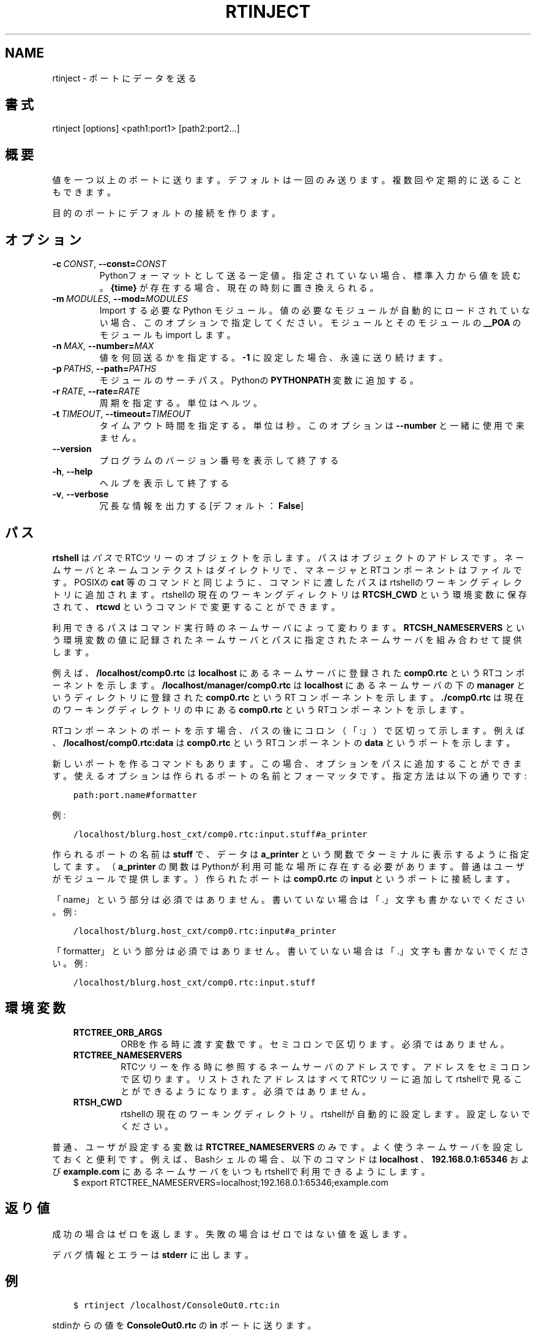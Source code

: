 .\" Man page generated from reStructuredText.
.
.
.nr rst2man-indent-level 0
.
.de1 rstReportMargin
\\$1 \\n[an-margin]
level \\n[rst2man-indent-level]
level margin: \\n[rst2man-indent\\n[rst2man-indent-level]]
-
\\n[rst2man-indent0]
\\n[rst2man-indent1]
\\n[rst2man-indent2]
..
.de1 INDENT
.\" .rstReportMargin pre:
. RS \\$1
. nr rst2man-indent\\n[rst2man-indent-level] \\n[an-margin]
. nr rst2man-indent-level +1
.\" .rstReportMargin post:
..
.de UNINDENT
. RE
.\" indent \\n[an-margin]
.\" old: \\n[rst2man-indent\\n[rst2man-indent-level]]
.nr rst2man-indent-level -1
.\" new: \\n[rst2man-indent\\n[rst2man-indent-level]]
.in \\n[rst2man-indent\\n[rst2man-indent-level]]u
..
.TH "RTINJECT" 1 "2015-08-13" "4.0" "User commands"
.SH NAME
rtinject \- ポートにデータを送る
.SH 書式
.sp
rtinject [options] <path1:port1> [path2:port2...]
.SH 概要
.sp
値を一つ以上のポートに送ります。デフォルトは一回のみ送ります。複数回や
定期的に送ることもできます。
.sp
目的のポートにデフォルトの接続を作ります。
.SH オプション
.INDENT 0.0
.TP
.BI \-c \ CONST\fR,\fB \ \-\-const\fB= CONST
Pythonフォーマットとして送る一定値。指定されていない場合、標準入力
から値を読む。 \fB{time}\fP が存在する場合、現在の時刻に置き換えられる。
.TP
.BI \-m \ MODULES\fR,\fB \ \-\-mod\fB= MODULES
Import する必要な Python モジュール。値の必要なモジュールが自動的に
ロードされていない場合、このオプションで指定してください。モジュール
とそのモジュールの \fB__POA\fP のモジュールも import します。
.TP
.BI \-n \ MAX\fR,\fB \ \-\-number\fB= MAX
値を何回送るかを指定する。 \fB\-1\fP に設定した場合、永遠に送り続けます。
.TP
.BI \-p \ PATHS\fR,\fB \ \-\-path\fB= PATHS
モジュールのサーチパス。Pythonの \fBPYTHONPATH\fP 変数に追加する。
.TP
.BI \-r \ RATE\fR,\fB \ \-\-rate\fB= RATE
周期を指定する。単位はヘルツ。
.TP
.BI \-t \ TIMEOUT\fR,\fB \ \-\-timeout\fB= TIMEOUT
タイムアウト時間を指定する。単位は秒。このオプションは \fB\-\-number\fP
と一緒に使用で来ません。
.UNINDENT
.INDENT 0.0
.TP
.B  \-\-version
プログラムのバージョン番号を表示して終了する
.TP
.B  \-h\fP,\fB  \-\-help
ヘルプを表示して終了する
.TP
.B  \-v\fP,\fB  \-\-verbose
冗長な情報を出力する [デフォルト： \fBFalse\fP]
.UNINDENT
.SH パス
.sp
\fBrtshell\fP は \fIパス\fP でRTCツリーのオブジェクトを示します。パスは
オブジェクトのアドレスです。ネームサーバとネームコンテクストは
ダイレクトリで、マネージャとRTコンポーネントはファイルです。POSIXの
\fBcat\fP 等のコマンドと同じように、コマンドに渡したパスはrtshellの
ワーキングディレクトリに追加されます。rtshellの現在のワーキングディレクトリは
\fBRTCSH_CWD\fP という環境変数に保存されて、 \fBrtcwd\fP というコマンドで
変更することができます。
.sp
利用できるパスはコマンド実行時のネームサーバによって変わります。
\fBRTCSH_NAMESERVERS\fP という環境変数の値に記録されたネームサーバとパスに
指定された ネームサーバを組み合わせて提供します。
.sp
例えば、 \fB/localhost/comp0.rtc\fP は \fBlocalhost\fP にあるネームサーバに登録
された \fBcomp0.rtc\fP というRTコンポーネントを示します。
\fB/localhost/manager/comp0.rtc\fP は \fBlocalhost\fP にあるネームサーバの下の
\fBmanager\fP というディレクトリに登録された \fBcomp0.rtc\fP というRT
コンポーネントを示します。 \fB\&./comp0.rtc\fP は現在のワーキングディレクトリ
の中にある \fBcomp0.rtc\fP というRTコンポーネントを示します。
.sp
RTコンポーネントのポートを示す場合、パスの後にコロン（「:」）で区切って
示します。例えば、 \fB/localhost/comp0.rtc:data\fP は
\fBcomp0.rtc\fP というRTコンポーネントの \fBdata\fP というポートを示します。
.sp
新しいポートを作るコマンドもあります。この場合、オプションをパスに追加
することができます。使えるオプションは作られるポートの名前とフォーマッタ
です。指定方法は以下の通りです:
.INDENT 0.0
.INDENT 3.5
.sp
.nf
.ft C
path:port.name#formatter
.ft P
.fi
.UNINDENT
.UNINDENT
.sp
例:
.INDENT 0.0
.INDENT 3.5
.sp
.nf
.ft C
/localhost/blurg.host_cxt/comp0.rtc:input.stuff#a_printer
.ft P
.fi
.UNINDENT
.UNINDENT
.sp
作られるポートの名前は \fBstuff\fP で、データは \fBa_printer\fP という関数で
ターミナルに表示するように指定してます。（ \fBa_printer\fP の関数はPythonが利
用可能な場所に存在する必要があります。普通はユーザがモジュールで提供します。）
作られたポートは \fBcomp0.rtc\fP の \fBinput\fP というポートに接続します。
.sp
「name」という部分は必須ではありません。書いていない場合は「.」文字も
書かないでください。例:
.INDENT 0.0
.INDENT 3.5
.sp
.nf
.ft C
/localhost/blurg.host_cxt/comp0.rtc:input#a_printer
.ft P
.fi
.UNINDENT
.UNINDENT
.sp
「formatter」という部分は必須ではありません。書いていない場合は「.」文字も
書かないでください。例:
.INDENT 0.0
.INDENT 3.5
.sp
.nf
.ft C
/localhost/blurg.host_cxt/comp0.rtc:input.stuff
.ft P
.fi
.UNINDENT
.UNINDENT
.SH 環境変数
.INDENT 0.0
.INDENT 3.5
.INDENT 0.0
.TP
.B RTCTREE_ORB_ARGS
ORBを作る時に渡す変数です。セミコロンで区切ります。必須ではありません。
.TP
.B RTCTREE_NAMESERVERS
RTCツリーを作る時に参照するネームサーバのアドレスです。アドレスをセミ
コロンで区切ります。リストされたアドレスはすべてRTCツリーに追加して
rtshellで見ることができるようになります。必須ではありません。
.TP
.B RTSH_CWD
rtshellの現在のワーキングディレクトリ。rtshellが自動的に設定します。
設定しないでください。
.UNINDENT
.UNINDENT
.UNINDENT
.sp
普通、ユーザが設定する変数は \fBRTCTREE_NAMESERVERS\fP のみです。よく使うネ
ームサーバを設定しておくと便利です。例えば、Bashシェルの場合、以下のコマンド
は \fBlocalhost\fP 、 \fB192.168.0.1:65346\fP および \fBexample.com\fP にあるネーム
サーバをいつもrtshellで利用できるようにします。
.INDENT 0.0
.INDENT 3.5
$ export RTCTREE_NAMESERVERS=localhost;192.168.0.1:65346;example.com
.UNINDENT
.UNINDENT
.SH 返り値
.sp
成功の場合はゼロを返します。失敗の場合はゼロではない値を返します。
.sp
デバグ情報とエラーは \fBstderr\fP に出します。
.SH 例
.INDENT 0.0
.INDENT 3.5
.sp
.nf
.ft C
$ rtinject /localhost/ConsoleOut0.rtc:in
.ft P
.fi
.UNINDENT
.UNINDENT
.sp
stdinからの値を \fBConsoleOut0.rtc\fP の \fBin\fP ポートに送ります。
.INDENT 0.0
.INDENT 3.5
.sp
.nf
.ft C
$ rtinject /localhost/ConsoleOut0.rtc:in \-c
  \(aqRTC.TimedLong({time}, 42)\(aq
.ft P
.fi
.UNINDENT
.UNINDENT
.sp
\fB42\fP と現在の時刻を \fBconsoleout0.rtc\fP の \fBin\fP ポートに送ります。「\(aq」を
使ってpythonのステートメントを守ります。（Windowsでは「\(dq」を使ってくださ
い。）
.INDENT 0.0
.INDENT 3.5
.sp
.nf
.ft C
$ rtinject /localhost/ConsoleOut0.rtc:in \-c
  \(aqRTC.TimedLong(RTC.Time(1, 0), 42)\(aq
.ft P
.fi
.UNINDENT
.UNINDENT
.sp
\fB42\fP とタイムスタンプを1秒として \fBConsoleOut0.rtc\fP の \fBin\fP ポートに送ります。
.INDENT 0.0
.INDENT 3.5
.sp
.nf
.ft C
$ rtinject /localhost/ConsoleOut0.rtc:in \-n 5
.ft P
.fi
.UNINDENT
.UNINDENT
.sp
stdinからの値を五回 \fBConsoleOut0.rtc\fP の \fBin\fP ポートに送ります。
.INDENT 0.0
.INDENT 3.5
.sp
.nf
.ft C
$ rtinject /localhost/ConsoleOut0.rtc:in \-n 5 \-c
  \(aqRTC.TimedLong({time}, 42)\(aq
.ft P
.fi
.UNINDENT
.UNINDENT
.sp
\fB42\fP と現在の時刻を \fBconsoleout0.rtc\fP の \fBin\fP ポートに５回送ります。
.INDENT 0.0
.INDENT 3.5
.sp
.nf
.ft C
$ rtinject /localhost/ConsoleOut0.rtc:in \-t 5 \-r 10 \-c
  \(aqRTC.TimedLong({time}, 42)\(aq
.ft P
.fi
.UNINDENT
.UNINDENT
.sp
\fB42\fP と現在の時刻を10Hzで \fBconsoleout0.rtc\fP の \fBin\fP ポートに５秒間送
ります。
.INDENT 0.0
.INDENT 3.5
.sp
.nf
.ft C
$ rtinject /localhost/MyComp0.rtc:in \-c \(aqMyData.MyVal(84)\(aq
.ft P
.fi
.UNINDENT
.UNINDENT
.sp
\fBMyData.MyVal(84)\fP を \fBMyComp0.rtc\fP の \fBin\fP ポートに送ります。クラスは
Pythonのサーチパス(\fBPYTHONPATH\fP)に存在するモジュールに指定されていま
す。そのモジュールはOMG IDLファイルからジェネレートされました。
.INDENT 0.0
.INDENT 3.5
.sp
.nf
.ft C
$ rtinject /localhost/MyComp0.rtc:in \-p /usr/local/mods
  \-c \(aqMyData.MyVal(84)\(aq
.ft P
.fi
.UNINDENT
.UNINDENT
.sp
\fBMyData.MyVal(84)\fP を \fBMyComp0.rtc\fP の \fBin\fP ポートに送ります。クラスは
Pythonのサーチパス(\fBPYTHONPATH\fP)に存在しないモジュールに指定されていま
す。モジュールのパスは\(ga\(ga\-p\(ga\(gaで指定されます。
.INDENT 0.0
.INDENT 3.5
.sp
.nf
.ft C
$ rtinject /localhost/MyComp0.rtc:in \-p /usr/local/mods \-m mymod
  \-c \(aqMyData.MyVal(84)\(aq
.ft P
.fi
.UNINDENT
.UNINDENT
.sp
\fBMyData.MyVal(84)\fP を \fBMyComp0.rtc\fP の \fBin\fP ポートに送ります。クラスは
Pythonのサーチパス(\fBPYTHONPATH\fP)に存在する \fBmymod\fP というモジュール
を指定します。
.SH 参照
.INDENT 0.0
.INDENT 3.5
\fBrtcat\fP (1),
\fBrtlog\fP (1),
\fBrtprint\fP (1)
.UNINDENT
.UNINDENT
.SH AUTHOR
Geoffrey Biggs and contributors
.SH COPYRIGHT
LGPL3
.\" Generated by docutils manpage writer.
.
